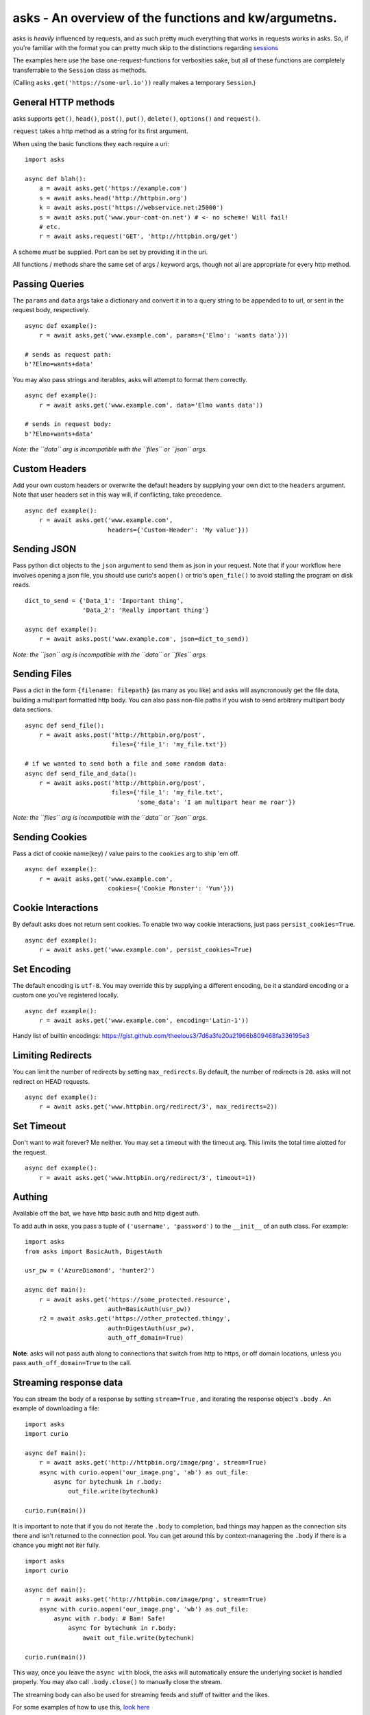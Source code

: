 asks - An overview of the functions and kw/argumetns.
=====================================================

asks is *heavily* influenced by requests, and as such pretty much everything that works in requests works in asks. So, if you're familiar with the format you can pretty much skip to the distinctions regarding `sessions <https://asks.readthedocs.io/en/latest/a-look-at-sessions.html>`_

The examples here use the base one-request-functions for verbosities sake, but all of these functions are completely transferrable to the ``Session`` class as methods.

(Calling ``asks.get('https://some-url.io'))`` really makes a temporary ``Session``.)


General HTTP methods
____________________

asks supports ``get()``, ``head()``, ``post()``, ``put()``, ``delete()``, ``options()`` and ``request()``.

``request`` takes a http method as a string for its first argument.

When using the basic functions they each require a uri::

    import asks

    async def blah():
        a = await asks.get('https://example.com')
        s = await asks.head('http://httpbin.org')
        k = await asks.post('https://webservice.net:25000')
        s = await asks.put('www.your-coat-on.net') # <- no scheme! Will fail!
        # etc.
        r = await asks.request('GET', 'http://httpbin.org/get')

A scheme *must* be supplied. Port can be set by providing it in the uri.

All functions / methods share the same set of args / keyword args, though not all are appropriate for every http method.


Passing Queries
_______________

The ``params`` and ``data`` args take a dictionary and convert it in to a query string to be appended to to url, or sent in the request body, respectively. ::

    async def example():
        r = await asks.get('www.example.com', params={'Elmo': 'wants data'}))

    # sends as request path:
    b'?Elmo=wants+data'

You may also pass strings and iterables, asks will attempt to format them correctly. ::

    async def example():
        r = await asks.get('www.example.com', data='Elmo wants data'))

    # sends in request body:
    b'?Elmo+wants+data'

*Note: the ``data`` arg is incompatible with the ``files`` or ``json`` args.*

Custom Headers
______________

Add your own custom headers or overwrite the default headers by supplying your own dict to the ``headers`` argument. Note that user headers set in this way will, if conflicting, take precedence. ::

    async def example():
        r = await asks.get('www.example.com',
                           headers={'Custom-Header': 'My value'}))


Sending JSON
____________

Pass python dict objects to the ``json`` argument to send them as json in your request.
Note that if your workflow here involves opening a json file, you should use curio's ``aopen()`` or trio's ``open_file()`` to avoid stalling the program on disk reads. ::

    dict_to_send = {'Data_1': 'Important thing',
                    'Data_2': 'Really important thing'}

    async def example():
        r = await asks.post('www.example.com', json=dict_to_send))

*Note: the ``json`` arg is incompatible with the ``data`` or ``files`` args.*


Sending Files
_____________

Pass a dict in the form ``{filename: filepath}`` (as many as you like) and asks will asyncronously get the file data, building a multipart formatted http body. You can also pass non-file paths if you wish to send arbitrary multipart body data sections. ::

    async def send_file():
        r = await asks.post('http://httpbin.org/post',
                            files={'file_1': 'my_file.txt'})

    # if we wanted to send both a file and some random data:
    async def send_file_and_data():
        r = await asks.post('http://httpbin.org/post',
                            files={'file_1': 'my_file.txt',
                                   'some_data': 'I am multipart hear me roar'})

*Note: the ``files`` arg is incompatible with the ``data`` or ``json`` args.*


Sending Cookies
_______________

Pass a dict of cookie name(key) / value pairs to the ``cookies`` arg to ship 'em off. ::

    async def example():
        r = await asks.get('www.example.com',
                           cookies={'Cookie Monster': 'Yum'}))


Cookie Interactions
___________________

By default asks does not return sent cookies. To enable two way cookie interactions, just pass ``persist_cookies=True``. ::

    async def example():
        r = await asks.get('www.example.com', persist_cookies=True)


Set Encoding
____________

The default encoding is ``utf-8``. You may override this by supplying a different encoding, be it a standard encoding or a custom one you've registered locally. ::

    async def example():
        r = await asks.get('www.example.com', encoding='Latin-1'))

Handy list of builtin encodings: https://gist.github.com/theelous3/7d6a3fe20a21966b809468fa336195e3


Limiting Redirects
__________________

You can limit the number of redirects by setting ``max_redirects``. By default, the number of redirects is ``20``. asks will not redirect on HEAD requests. ::

    async def example():
        r = await asks.get('www.httpbin.org/redirect/3', max_redirects=2))



Set Timeout
___________

Don't want to wait forever? Me neither. You may set a timeout with the timeout arg. This limits the total time alotted for the request. ::

    async def example():
        r = await asks.get('www.httpbin.org/redirect/3', timeout=1))


Authing
_______

Available off the bat, we have http basic auth and http digest auth.

To add auth in asks, you pass a tuple of ``('username', 'password')`` to the ``__init__`` of an auth class. For example::

    import asks
    from asks import BasicAuth, DigestAuth

    usr_pw = ('AzureDiamond', 'hunter2')

    async def main():
        r = await asks.get('https://some_protected.resource',
                           auth=BasicAuth(usr_pw))
        r2 = await asks.get('https://other_protected.thingy',
                           auth=DigestAuth(usr_pw),
                           auth_off_domain=True)

**Note**: asks will not pass auth along to connections that switch from http to https, or off domain locations, unless you pass ``auth_off_domain=True`` to the call.

Streaming response data
_______________________

You can stream the body of a response by setting ``stream=True`` , and iterating the response object's ``.body`` . An example of downloading a file: ::

    import asks
    import curio

    async def main():
        r = await asks.get('http://httpbin.org/image/png', stream=True)
        async with curio.aopen('our_image.png', 'ab') as out_file:
            async for bytechunk in r.body:
                out_file.write(bytechunk)

    curio.run(main())

It is important to note that if you do not iterate the ``.body`` to completion, bad things may happen as the connection sits there and isn't returned to the connection pool. You can get around this by context-managering the ``.body`` if there is a chance you might not iter fully. ::

    import asks
    import curio

    async def main():
        r = await asks.get('http://httpbin.com/image/png', stream=True)
        async with curio.aopen('our_image.png', 'wb') as out_file:
            async with r.body: # Bam! Safe!
                async for bytechunk in r.body:
                    await out_file.write(bytechunk)

    curio.run(main())

This way, once you leave the ``async with`` block, the asks will automatically ensure the underlying socket is handled properly. You may also call ``.body.close()`` to manually close the stream.

The streaming body can also be used for streaming feeds and stuff of twitter and the likes.

For some examples of how to use this, `look here <https://asks.readthedocs.io/en/latest/idioms.html#handling-response-body-content-downloads-etc>`_

Callbacks
_________

Similar enough to streaming as seen above, but happens during the processing of the response body, before the response object is returned. Overall probably worse to use than streaming in every case but I'm sure someone will find a use for it.

The ``callback`` argument lets you pass a function as a callback that will be run on each bytechunk of response body *as the request is being processed*.

For some examples of how to use this, `look here <https://asks.readthedocs.io/en/latest/idioms.html#handling-response-body-content-downloads-etc>`_

